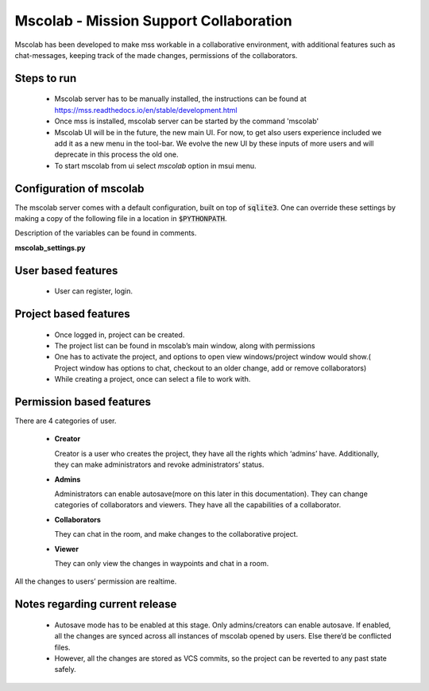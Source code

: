 Mscolab - Mission Support Collaboration
=======================================

Mscolab has been developed to make mss workable in a collaborative environment, with additional features such as
chat-messages, keeping track of the made changes, permissions of the collaborators.


Steps to run 
~~~~~~~~~~~~~~~~
  - Mscolab server has to be manually installed, the instructions can be found at https://mss.readthedocs.io/en/stable/development.html 
  - Once mss is installed, mscolab server can be started by the command 'mscolab'
  - Mscolab UI will be in the future, the new main UI. For now, to get also users experience included we add it as a new menu in the tool-bar. We evolve the new UI  by these inputs of more users and will deprecate in this process the old one.
  - To start mscolab from ui select `mscolab` option in msui menu.

Configuration of mscolab
~~~~~~~~~~~~~~~~~~~~~~~~
The mscolab server comes with a default configuration, built on top of :code:`sqlite3`. One can override these settings by making a copy
of the following file in a location in :code:`$PYTHONPATH`.

Description of the variables can be found in comments.

**mscolab_settings.py**

 .. literalinclude:: samples/config/mscolab/mscolab_settings.py.sample


User based features
~~~~~~~~~~~~~~~~~~~
  - User can register, login.

Project based features
~~~~~~~~~~~~~~~~~~~~~~
  - Once logged in, project can be created.
  - The project list can be found in mscolab’s main window, along with permissions
  - One has to activate the project, and options to open view windows/project window would show.( Project window has options to chat, checkout to an older change, add or remove collaborators)
  - While creating a project, once can select a file to work with.

Permission based features
~~~~~~~~~~~~~~~~~~~~~~~~~
There are 4 categories of user.


  - **Creator**

    Creator is a user who creates the project, they have all the rights which ‘admins’ have. Additionally, they can make administrators and revoke administrators’ status.
  - **Admins**

    Administrators can enable autosave(more on this later in this documentation). 
    They can change categories of collaborators and viewers. They have all the capabilities of a collaborator.
  - **Collaborators**

    They can chat in the room, and make changes to the collaborative project.
  - **Viewer**

    They can only view the changes in waypoints and chat in a room.

All the changes to users’ permission are realtime.

Notes regarding current release
~~~~~~~~~~~~~~~~~~~~~~~~~~~~~~~
  - Autosave mode has to be enabled at this stage. Only admins/creators can enable autosave. If enabled, all the changes are synced across all instances of mscolab opened by users. Else there’d be conflicted files.
  - However, all the changes are stored as VCS commits, so the project can be reverted to any past state safely.
